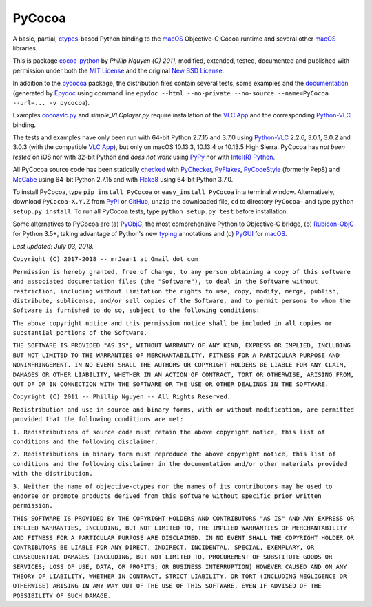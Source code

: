 =======
PyCocoa
=======

A basic, partial, ctypes_-based Python binding to the macOS_ Objective-C
Cocoa runtime and several other macOS_ libraries.

This is package `cocoa-python`_ by *Phillip Nguyen (C) 2011*, modified,
extended, tested, documented and published with permission under both
the `MIT License`_ and the original `New BSD License`_.

In addition to the pycocoa_ package, the distribution files contain several
tests, some examples and the documentation_ (generated by Epydoc_ using command line
``epydoc --html --no-private --no-source --name=PyCocoa --url=... -v pycocoa``).

Examples `cocoavlc.py`_ and *simple_VLCplayer.py* require installation of
the `VLC App`_ and the corresponding `Python-VLC`_ binding.

The tests and examples have only been run with 64-bit Python 2.7.15 and
3.7.0 using `Python-VLC`_ 2.2.6, 3.0.1, 3.0.2 and 3.0.3 (with the compatible
`VLC App`_), but only on macOS 10.13.3, 10.13.4 or 10.13.5 High Sierra.
PyCocoa has *not been tested* on iOS nor with 32-bit Python and *does
not work* using PyPy_ nor with `Intel(R) Python`_.

All PyCocoa source code has been statically checked_ with PyChecker_,
PyFlakes_, PyCodeStyle_ (formerly Pep8) and McCabe_ using 64-bit Python
2.7.15 and with Flake8_ using 64-bit Python 3.7.0.

To install PyCocoa, type ``pip install PyCocoa`` or ``easy_install PyCocoa``
in a terminal window.  Alternatively, download ``PyCocoa-X.Y.Z`` from PyPI_
or GitHub_, ``unzip`` the downloaded file, ``cd`` to directory
``PyCocoa-`` and type ``python setup.py install``.  To run all PyCocoa
tests, type ``python setup.py test`` before installation.

Some alternatives to PyCocoa are (a) PyObjC_, the most comprehensive Python
to Objective-C bridge, (b) `Rubicon-ObjC`_ for Python 3.5+, taking advantage
of Python's new typing_ annotations and (c) PyGUI_ for macOS_.

*Last updated: July 03, 2018.*

.. _checked: http://GitHub.com/ActiveState/code/tree/master/recipes/Python/546532_PyChecker_postprocessor
.. _cocoa-python: http://GitHub.com/phillip-nguyen/cocoa-python
.. _cocoavlc.py: http://GitHub.com/oaubert/python-vlc/tree/master/examples
.. _ctypes: http://Docs.Python.org/2.7/library/ctypes.html
.. _documentation: http://mrJean1.GitHub.io/PyCocoa
.. _Epydoc: http://PyPI.org/project/epydoc
.. _Flake8: http://PyPI.org/project/flake8
.. _GitHub: http://GitHub.com/mrJean1/PyCocoa
.. _Intel(R) Python: http://Software.Intel.com/en-us/distribution-for-python
.. _macOS: http://WikipediA.org/wiki/MacOS
.. _McCabe: http://PyPI.org/project/mccabe
.. _MIT License: http://OpenSource.org/licenses/MIT
.. _New BSD License: http://OpenSource.org/licenses/BSD-3-Clause
.. _PyChecker: http://PyPI.org/project/pychecker
.. _pycocoa: http://PyPI.org/project/PyCocoa
.. _PyCodeStyle: http://PyPI.org/project/pycodestyle
.. _PyFlakes: http://PyPI.org/project/pyflakes
.. _PyGUI: http://CoSC.Canterbury.AC.NZ/greg.ewing/python_gui
.. _PyObjC: http://PyPI.org/project/pyobjc
.. _PyPI: http://PyPI.org/project/PyCocoa
.. _PyPy: http://PyPy.org
.. _Rubicon-ObjC: http://PyPI.org/project/rubicon-objc
.. _typing: http://Docs.Python.org/3/library/typing.html
.. _Python-VLC: http://PyPI.org/project/python-vlc
.. _VLC App: http://www.VideoLan.org/vlc/download-macosx.html


``Copyright (C) 2017-2018 -- mrJean1 at Gmail dot com``

``Permission is hereby granted, free of charge, to any person obtaining a
copy of this software and associated documentation files (the "Software"),
to deal in the Software without restriction, including without limitation
the rights to use, copy, modify, merge, publish, distribute, sublicense,
and/or sell copies of the Software, and to permit persons to whom the
Software is furnished to do so, subject to the following conditions:``

``The above copyright notice and this permission notice shall be included
in all copies or substantial portions of the Software.``

``THE SOFTWARE IS PROVIDED "AS IS", WITHOUT WARRANTY OF ANY KIND, EXPRESS
OR IMPLIED, INCLUDING BUT NOT LIMITED TO THE WARRANTIES OF MERCHANTABILITY,
FITNESS FOR A PARTICULAR PURPOSE AND NONINFRINGEMENT. IN NO EVENT SHALL
THE AUTHORS OR COPYRIGHT HOLDERS BE LIABLE FOR ANY CLAIM, DAMAGES OR
OTHER LIABILITY, WHETHER IN AN ACTION OF CONTRACT, TORT OR OTHERWISE,
ARISING FROM, OUT OF OR IN CONNECTION WITH THE SOFTWARE OR THE USE OR
OTHER DEALINGS IN THE SOFTWARE.``


``Copyright (C) 2011 -- Phillip Nguyen -- All Rights Reserved.``

``Redistribution and use in source and binary forms, with or without
modification, are permitted provided that the following conditions
are met:``

``1. Redistributions of source code must retain the above copyright
notice, this list of conditions and the following disclaimer.``

``2. Redistributions in binary form must reproduce the above copyright
notice, this list of conditions and the following disclaimer in the
documentation and/or other materials provided with the distribution.``

``3. Neither the name of objective-ctypes nor the names of its
contributors may be used to endorse or promote products derived from
this software without specific prior written permission.``

``THIS SOFTWARE IS PROVIDED BY THE COPYRIGHT HOLDERS AND CONTRIBUTORS
"AS IS" AND ANY EXPRESS OR IMPLIED WARRANTIES, INCLUDING, BUT NOT
LIMITED TO, THE IMPLIED WARRANTIES OF MERCHANTABILITY AND FITNESS
FOR A PARTICULAR PURPOSE ARE DISCLAIMED. IN NO EVENT SHALL THE
COPYRIGHT HOLDER OR CONTRIBUTORS BE LIABLE FOR ANY DIRECT, INDIRECT,
INCIDENTAL, SPECIAL, EXEMPLARY, OR CONSEQUENTIAL DAMAGES (INCLUDING,
BUT NOT LIMITED TO, PROCUREMENT OF SUBSTITUTE GOODS OR SERVICES;
LOSS OF USE, DATA, OR PROFITS; OR BUSINESS INTERRUPTION) HOWEVER
CAUSED AND ON ANY THEORY OF LIABILITY, WHETHER IN CONTRACT, STRICT
LIABILITY, OR TORT (INCLUDING NEGLIGENCE OR OTHERWISE) ARISING IN
ANY WAY OUT OF THE USE OF THIS SOFTWARE, EVEN IF ADVISED OF THE
POSSIBILITY OF SUCH DAMAGE.``


